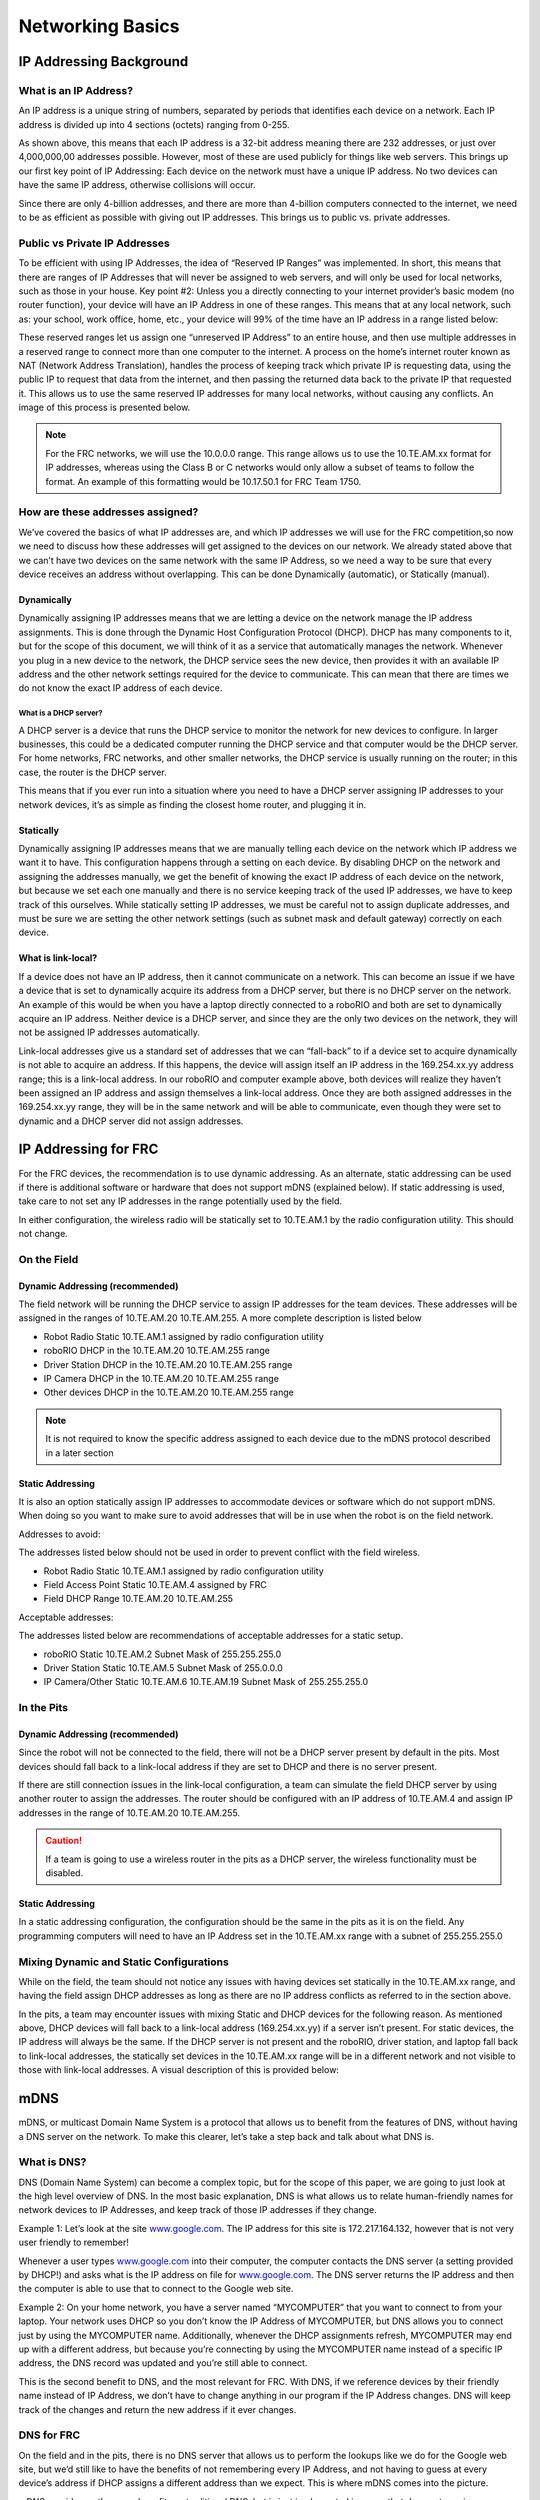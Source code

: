 .. _networking-basics:

Networking Basics
=================

IP Addressing Background
------------------------

What is an IP Address?
^^^^^^^^^^^^^^^^^^^^^^

An IP address is a unique string of numbers, separated by periods that
identifies each device on a network. Each IP address is divided up
into 4 sections (octets) ranging from 0-255.

.. image:: images/networking-basics/ip-address-parts.png

As shown above, this means that each IP address is a 32-bit address
meaning there are 232 addresses, or just over 4,000,000,00 addresses
possible. However, most of these are used publicly for things like web
servers. This brings up our first key point of IP Addressing: Each
device on the network must have a unique IP address. No two devices
can have the same IP address, otherwise collisions will occur.

Since there are only 4-billion addresses, and there are more than
4-billion computers connected to the internet, we need to be as
efficient as possible with giving out IP addresses. This brings us to
public vs. private addresses.

Public vs Private IP Addresses
^^^^^^^^^^^^^^^^^^^^^^^^^^^^^^

To be efficient with using IP Addresses, the idea of “Reserved IP
Ranges” was implemented. In short, this means that there are ranges of
IP Addresses that will never be assigned to web servers, and will only
be used for local networks, such as those in your house. Key point #2:
Unless you a directly connecting to your internet provider’s basic
modem (no router function), your device will have an IP Address in one
of these ranges. This means that at any local network, such as: your
school, work office, home, etc., your device will 99% of the time have
an IP address in a range listed below:

.. image:: images/networking-basics/ip-ranges.png

These reserved ranges let us assign one “unreserved IP Address” to an
entire house, and then use multiple addresses in a reserved range to
connect more than one computer to the internet. A process on the
home’s internet router known as NAT (Network Address Translation),
handles the process of keeping track which private IP is requesting
data, using the public IP to request that data from the internet, and
then passing the returned data back to the private IP that requested
it. This allows us to use the same reserved IP addresses for many
local networks, without causing any conflicts. An image of this
process is presented below.

.. image:: images/networking-basics/nat-diagram.png

.. note:: For the FRC networks, we will use the 10.0.0.0 range. This range allows us to use the 10.TE.AM.xx
   format for IP addresses, whereas using the Class B or C networks
   would only allow a subset of teams to follow the format. An example
   of this formatting would be 10.17.50.1 for FRC Team 1750.


How are these addresses assigned?
^^^^^^^^^^^^^^^^^^^^^^^^^^^^^^^^^

We’ve covered the basics of what IP addresses are, and which IP
addresses we will use for the FRC competition,so now we need to
discuss how these addresses will get assigned to the devices on our
network. We already stated above that we can’t have two devices on the
same network with the same IP Address, so we need a way to be sure
that every device receives an address without overlapping. This can be
done Dynamically (automatic), or Statically (manual).

Dynamically
~~~~~~~~~~~

Dynamically assigning IP addresses means that we are letting a device
on the network manage the IP address assignments. This is done through
the Dynamic Host Configuration Protocol (DHCP). DHCP has many
components to it, but for the scope of this document, we will think of
it as a service that automatically manages the network. Whenever you
plug in a new device to the network, the DHCP service sees the new
device, then provides it with an available IP address and the other
network settings required for the device to communicate. This can mean
that there are times we do not know the exact IP address of each
device.

What is a DHCP server?
""""""""""""""""""""""

A DHCP server is a device that runs the DHCP service to monitor the
network for new devices to configure. In larger businesses, this could
be a dedicated computer running the DHCP service and that computer
would be the DHCP server. For home networks, FRC networks, and other
smaller networks, the DHCP service is usually running on the router;
in this case, the router is the DHCP server.

This means that if you ever run into a situation where you need to
have a DHCP server assigning IP addresses to your network devices,
it’s as simple as finding the closest home router, and plugging it in.

Statically
~~~~~~~~~~

Dynamically assigning IP addresses means that we are manually telling
each device on the network which IP address we want it to have. This
configuration happens through a setting on each device. By disabling
DHCP on the network and assigning the addresses manually, we get the
benefit of knowing the exact IP address of each device on the network,
but because we set each one manually and there is no service keeping
track of the used IP addresses, we have to keep track of this
ourselves. While statically setting IP addresses, we must be careful
not to assign duplicate addresses, and must be sure we are setting the
other network settings (such as subnet mask and default gateway)
correctly on each device.

What is link-local?
~~~~~~~~~~~~~~~~~~~

If a device does not have an IP address, then it cannot communicate on
a network. This can become an issue if we have a device that is set to
dynamically acquire its address from a DHCP server, but there is no
DHCP server on the network. An example of this would be when you have
a laptop directly connected to a roboRIO and both are set to
dynamically acquire an IP address. Neither device is a DHCP server,
and since they are the only two devices on the network, they will not
be assigned IP addresses automatically.

Link-local addresses give us a standard set of addresses that we can
“fall-back” to if a device set to acquire dynamically is not able to
acquire an address. If this happens, the device will assign itself an
IP address in the 169.254.xx.yy address range; this is a link-local
address. In our roboRIO and computer example above, both devices will
realize they haven’t been assigned an IP address and assign themselves
a link-local address. Once they are both assigned addresses in the
169.254.xx.yy range, they will be in the same network and will be able
to communicate, even though they were set to dynamic and a DHCP server
did not assign addresses.

IP Addressing for FRC
---------------------

For the FRC devices, the recommendation is to use dynamic addressing.
As an alternate, static addressing can be used if there is additional
software or hardware that does not support mDNS (explained below). If
static addressing is used, take care to not set any IP addresses in
the range potentially used by the field.

In either configuration, the wireless radio will be statically set to
10.TE.AM.1 by the radio configuration utility. This should not change.

On the Field
^^^^^^^^^^^^

Dynamic Addressing (recommended)
~~~~~~~~~~~~~~~~~~~~~~~~~~~~~~~~

The field network will be running the DHCP service to assign IP
addresses for the team devices. These addresses will be assigned in
the ranges of 10.TE.AM.20  10.TE.AM.255. A more complete description
is listed below

-	Robot Radio Static 10.TE.AM.1 assigned by radio configuration utility
-	roboRIO DHCP in the 10.TE.AM.20  10.TE.AM.255 range
-	Driver Station DHCP in the 10.TE.AM.20  10.TE.AM.255 range
-	IP Camera DHCP in the 10.TE.AM.20  10.TE.AM.255 range
-	Other devices DHCP in the 10.TE.AM.20  10.TE.AM.255 range

.. note:: It is not required to know the specific address assigned to
   each device due to the mDNS protocol described in a later section

Static Addressing
~~~~~~~~~~~~~~~~~

It is also an option statically assign IP addresses to accommodate
devices or software which do not support mDNS. When doing so you want
to make sure to avoid addresses that will be in use when the robot is
on the field network.

Addresses to avoid:

The addresses listed below should not be used in order to prevent
conflict with the field wireless.

- Robot Radio Static 10.TE.AM.1 assigned by radio configuration utility
- Field Access Point Static 10.TE.AM.4 assigned by FRC
- Field DHCP Range 10.TE.AM.20  10.TE.AM.255

Acceptable addresses:

The addresses listed below are recommendations of acceptable addresses
for a static setup.

- roboRIO Static 10.TE.AM.2	Subnet Mask of 255.255.255.0
- Driver Station Static 10.TE.AM.5	Subnet Mask of 255.0.0.0
- IP Camera/Other Static 10.TE.AM.6  10.TE.AM.19  Subnet Mask of 255.255.255.0

In the Pits
^^^^^^^^^^^

Dynamic Addressing (recommended)
~~~~~~~~~~~~~~~~~~~~~~~~~~~~~~~~

Since the robot will not be connected to the field, there will not be
a DHCP server present by default in the pits. Most devices should fall
back to a link-local address if they are set to DHCP and there is no
server present.

If there are still connection issues in the link-local configuration,
a team can simulate the field DHCP server by using another router to
assign the addresses. The router should be configured with an IP
address of 10.TE.AM.4 and assign IP addresses in the range of
10.TE.AM.20  10.TE.AM.255.

.. caution:: If a team is going to use a wireless router in the pits
   as a DHCP server, the wireless functionality must be disabled.

Static Addressing
~~~~~~~~~~~~~~~~~

In a static addressing configuration, the configuration should be the
same in the pits as it is on the field. Any programming computers will
need to have an IP Address set in the 10.TE.AM.xx range with a subnet
of 255.255.255.0

Mixing Dynamic and Static Configurations
^^^^^^^^^^^^^^^^^^^^^^^^^^^^^^^^^^^^^^^^

While on the field, the team should not notice any issues with having
devices set statically in the 10.TE.AM.xx range, and having the field
assign DHCP addresses as long as there are no IP address conflicts as
referred to in the section above.

In the pits, a team may encounter issues with mixing Static and DHCP
devices for the following reason. As mentioned above, DHCP devices
will fall back to a link-local address (169.254.xx.yy) if a server
isn’t present. For static devices, the IP address will always be the
same. If the DHCP server is not present and the roboRIO, driver
station, and laptop fall back to link-local addresses, the statically
set devices in the 10.TE.AM.xx range will be in a different network
and not visible to those with link-local addresses. A visual
description of this is provided below:

.. image:: images/networking-basics/mixing-static-dynamic.png

mDNS
----

mDNS, or multicast Domain Name System is a protocol that allows us to
benefit from the features of DNS, without having a DNS server on the
network. To make this clearer, let’s take a step back and talk about
what DNS is.

What is DNS?
^^^^^^^^^^^^

DNS (Domain Name System) can become a complex topic, but for the scope
of this paper, we are going to just look at the high level overview of
DNS. In the most basic explanation, DNS is what allows us to relate
human-friendly names for network devices to IP Addresses, and keep
track of those IP addresses if they change.

Example 1: Let’s look at the site `www.google.com`_. The IP address
for this site is 172.217.164.132, however that is not very user
friendly to remember!

Whenever a user types `www.google.com`_ into their computer, the
computer contacts the DNS server (a setting provided by DHCP!) and
asks what is the IP address on file for `www.google.com`_. The DNS
server returns the IP address and then the computer is able to use
that to connect to the Google web site.

Example 2: On your home network, you have a server named “MYCOMPUTER”
that you want to connect to from your laptop. Your network uses DHCP
so you don’t know the IP Address of MYCOMPUTER, but DNS allows you to
connect just by using the MYCOMPUTER name. Additionally, whenever the
DHCP assignments refresh, MYCOMPUTER may end up with a different
address, but because you’re connecting by using the MYCOMPUTER name
instead of a specific IP address, the DNS record was updated and
you’re still able to connect.

This is the second benefit to DNS, and the most relevant for FRC. With
DNS, if we reference devices by their friendly name instead of IP
Address, we don’t have to change anything in our program if the IP
Address changes. DNS will keep track of the changes and return the new
address if it ever changes.

.. _www.google.com: https://www.google.com

DNS for FRC
^^^^^^^^^^^

On the field and in the pits, there is no DNS server that allows us to
perform the lookups like we do for the Google web site, but we’d still
like to have the benefits of not remembering every IP Address, and not
having to guess at every device’s address if DHCP assigns a different
address than we expect. This is where mDNS comes into the picture.

mDNS provides us the same benefits as traditional DNS, but is just
implemented in a way that does not require a server. Whenever a user
asks to connect to a device using a friendly name, mDNS sends out a
message asking the device with that name to identify itself. The
device with the name then sends a return message including its IP
address so all devices on the network can update their information.
mDNS is what allows us to refer to our roboRIO as
roboRIO-TEAM-FRC.local and have it connect on a DHCP network.

.. note:: If a device used for FRC does not support mDNS, then it will
   be assigned an IP Address in the 10.TE.AM.20 - 10.TE.AM.255 range,
   but we won’t know the exact address to connect and we won’t be able
   to use the friendly name like before. In this case, the device
   would need to have a static IP Address.

Summary
-------

IP Addresses are what allow us to communicate with devices on a
network. For FRC, these addresses are going to be in the 10.TE.AM.xx
range if we are connected to a DHCP server or if they are assigned
statically, or in the link-local 169.254.xx.yy range if the devices
are set to DHCP, but there is no server present.

If all devices on the network support mDNS, then all devices can be
set to DHCP and referred to using their friendly names (ex.
roboRIO-TEAM-FRC.local). If some devices do not support mDNS, they
will need to be set to use static addresses.

If all devices are set to use DHCP or Static IP assignments (with
correct static settings), the communication should work in both the
pit and on the field without any changes needed. If there are a mix of
some Static and some DHCP devices, then the Static devices will
connect on the field, but will not connect in the pit. This can be
resolved by either setting all devices to static settings, or leaving
the current settings and providing a DHCP server in the pit as
referenced on page 6.
